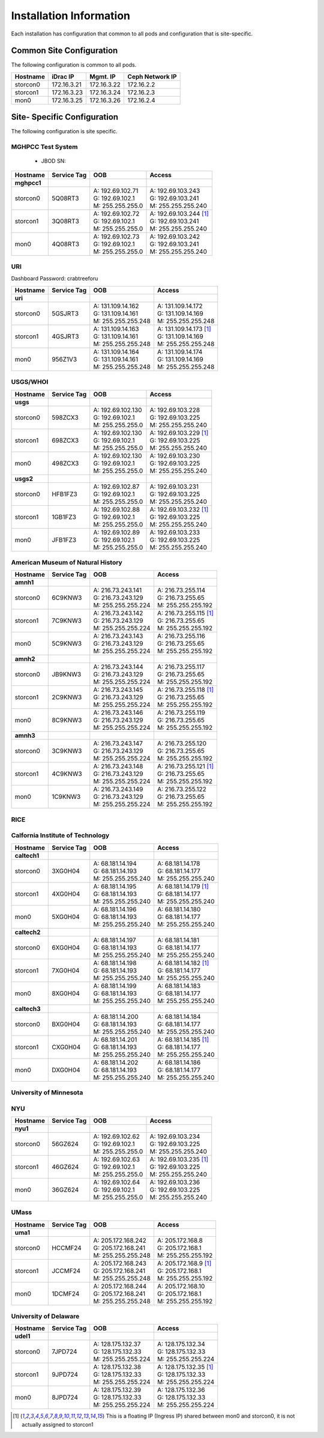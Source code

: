 Installation Information
========================
Each installation has configuration that common to all pods and configuration
that is site-specific.

Common Site Configuration
-------------------------
The following configuration is common to all pods.

.. list-table::
  :header-rows: 1

  * - Hostname
    - iDrac IP
    - Mgmt. IP
    - Ceph Network IP
  * - storcon0
    - 172.16.3.21
    - 172.16.3.22
    - 172.16.2.2
  * - storcon1
    - 172.16.3.23
    - 172.16.3.24
    - 172.16.2.3
  * - mon0
    - 172.16.3.25
    - 172.16.3.26
    - 172.16.2.4

Site- Specific Configuration
----------------------------
The following configuration is site specific.

MGHPCC Test System
^^^^^^^^^^^^^^^^^^

  * JBOD SN:

.. list-table::
  :header-rows: 1

  * - Hostname
    - Service Tag
    - OOB
    - Access
  * - **mghpcc1**
    -
    -
    -
  * - storcon0
    - 5Q08RT3
    - | A: 192.69.102.71
      | G: 192.69.102.1
      | M: 255.255.255.0
    - | A: 192.69.103.243
      | G: 192.69.103.241
      | M: 255.255.255.240
  * - storcon1
    - 3Q08RT3
    - | A: 192.69.102.72
      | G: 192.69.102.1
      | M: 255.255.255.0
    - | A: 192.69.103.244 [1]_
      | G: 192.69.103.241
      | M: 255.255.255.240
  * - mon0
    - 4Q08RT3
    - | A: 192.69.102.73
      | G: 192.69.102.1
      | M: 255.255.255.0
    - | A: 192.69.103.242
      | G: 192.69.103.241
      | M: 255.255.255.240

URI
^^^^^^^^^^
Dashboard Password: crabtreeforu

.. list-table::
  :header-rows: 1

  * - Hostname
    - Service Tag
    - OOB
    - Access
  * - **uri**
    -
    -
    -
  * - storcon0
    - 5GSJRT3
    - | A: 131.109.14.162
      | G: 131.109.14.161
      | M: 255.255.255.248
    - | A: 131.109.14.172
      | G: 131.109.14.169
      | M: 255.255.255.248
  * - storcon1
    - 4GSJRT3
    - | A: 131.109.14.163
      | G: 131.109.14.161
      | M: 255.255.255.248
    - | A: 131.109.14.173 [1]_
      | G: 131.109.14.169
      | M: 255.255.255.248
  * - mon0
    - 956Z1V3
    - | A: 131.109.14.164
      | G: 131.109.14.161
      | M: 255.255.255.248
    - | A: 131.109.14.174
      | G: 131.109.14.169
      | M: 255.255.255.248

USGS/WHOI
^^^^^^^^^

.. list-table::
  :header-rows: 1

  * - Hostname
    - Service Tag
    - OOB
    - Access
  * - **usgs**
    -
    -
    -
  * - storcon0
    - 598ZCX3
    - | A: 192.69.102.130
      | G: 192.69.102.1
      | M: 255.255.255.0
    - | A: 192.69.103.228
      | G: 192.69.103.225
      | M: 255.255.255.240
  * - storcon1
    - 698ZCX3
    - | A: 192.69.102.130
      | G: 192.69.102.1
      | M: 255.255.255.0
    - | A: 192.69.103.229 [1]_
      | G: 192.69.103.225
      | M: 255.255.255.240
  * - mon0
    - 498ZCX3
    - | A: 192.69.102.130
      | G: 192.69.102.1
      | M: 255.255.255.0
    - | A: 192.69.103.230
      | G: 192.69.103.225
      | M: 255.255.255.240
  * - **usgs2**
    -
    -
    -
  * - storcon0
    - HFB1FZ3
    - | A: 192.69.102.87
      | G: 192.69.102.1
      | M: 255.255.255.0
    - | A: 192.69.103.231
      | G: 192.69.103.225
      | M: 255.255.255.240
  * - storcon1
    - 1GB1FZ3
    - | A: 192.69.102.88
      | G: 192.69.102.1
      | M: 255.255.255.0
    - | A: 192.69.103.232 [1]_
      | G: 192.69.103.225
      | M: 255.255.255.240
  * - mon0
    - JFB1FZ3
    - | A: 192.69.102.89
      | G: 192.69.102.1
      | M: 255.255.255.0
    - | A: 192.69.103.233
      | G: 192.69.103.225
      | M: 255.255.255.240


American Museum of Natural History
^^^^^^^^^^^^^^^^^^^^^^^^^^^^^^^^^^
.. list-table::
  :header-rows: 1

  * - Hostname
    - Service Tag
    - OOB
    - Access
  * - **amnh1**
    -
    -
    -
  * - storcon0
    - 6C9KNW3
    - | A: 216.73.243.141
      | G: 216.73.243.129
      | M: 255.255.255.224
    - | A: 216.73.255.114
      | G: 216.73.255.65
      | M: 255.255.255.192
  * - storcon1
    - 7C9KNW3
    - | A: 216.73.243.142
      | G: 216.73.243.129
      | M: 255.255.255.224
    - | A: 216.73.255.115 [1]_
      | G: 216.73.255.65
      | M: 255.255.255.192
  * - mon0
    - 5C9KNW3
    - | A: 216.73.243.143
      | G: 216.73.243.129
      | M: 255.255.255.224
    - | A: 216.73.255.116
      | G: 216.73.255.65
      | M: 255.255.255.192
  * - **amnh2**
    -
    -
    -
  * - storcon0
    - JB9KNW3
    - | A: 216.73.243.144
      | G: 216.73.243.129
      | M: 255.255.255.224
    - | A: 216.73.255.117
      | G: 216.73.255.65
      | M: 255.255.255.192
  * - storcon1
    - 2C9KNW3
    - | A: 216.73.243.145
      | G: 216.73.243.129
      | M: 255.255.255.224
    - | A: 216.73.255.118 [1]_
      | G: 216.73.255.65
      | M: 255.255.255.192
  * - mon0
    - 8C9KNW3
    - | A: 216.73.243.146
      | G: 216.73.243.129
      | M: 255.255.255.224
    - | A: 216.73.255.119
      | G: 216.73.255.65
      | M: 255.255.255.192
  * - **amnh3**
    -
    -
    -
  * - storcon0
    - 3C9KNW3
    - | A: 216.73.243.147
      | G: 216.73.243.129
      | M: 255.255.255.224
    - | A: 216.73.255.120
      | G: 216.73.255.65
      | M: 255.255.255.192
  * - storcon1
    - 4C9KNW3
    - | A: 216.73.243.148
      | G: 216.73.243.129
      | M: 255.255.255.224
    - | A: 216.73.255.121 [1]_
      | G: 216.73.255.65
      | M: 255.255.255.192
  * - mon0
    - 1C9KNW3
    - | A: 216.73.243.149
      | G: 216.73.243.129
      | M: 255.255.255.224
    - | A: 216.73.255.122
      | G: 216.73.255.65
      | M: 255.255.255.192


RICE
^^^^^^^^^

.. list-table::
  :header-rows: 1

  * - Hostname
    - Service Tag
    - OOB
    - Access
 * - **rice1**
    -
    -
    -
  * - storcon0
    - CJHFPZ3
    - | A: 128.42.60.200
      | G: 128.42.60.1
      | M: 255.255.255.0
    - | A: 192.136.153.200
      | G: 192.136.153.1
      | M: 255.255.255.0
  * - storcon1
    - DJHFPZ3
    - | A: 128.42.60.201
      | G: 128.42.60.1
      | M: 255.255.255.0
    - | A: 192.136.153.201 [1]_
      | G: 192.136.153.1
      | M: 255.255.255.0
  * - mon0
    - FJHFPZ3
    - | A: 128.42.60.202
      | G: 128.42.60.1
      | M: 255.255.255.0
    - | A: 192.136.153.202
      | G: 192.136.153.1
      | M: 255.255.255.0

Calfornia Institute of Technology
^^^^^^^^^^^^^^^^^^^^^^^^^^^^^^^^^^
.. list-table::
  :header-rows: 1

  * - Hostname
    - Service Tag
    - OOB
    - Access
  * - **caltech1**
    -
    -
    -
  * - storcon0
    - 3XG0H04
    - | A: 68.181.14.194
      | G: 68.181.14.193
      | M: 255.255.255.240
    - | A: 68.181.14.178
      | G: 68.181.14.177
      | M: 255.255.255.240
  * - storcon1
    - 4XG0H04
    - | A: 68.181.14.195
      | G: 68.181.14.193
      | M: 255.255.255.240
    - | A: 68.181.14.179 [1]_
      | G: 68.181.14.177
      | M: 255.255.255.240
  * - mon0
    - 5XG0H04
    - | A: 68.181.14.196
      | G: 68.181.14.193
      | M: 255.255.255.240
    - | A: 68.181.14.180
      | G: 68.181.14.177
      | M: 255.255.255.240
  * - **caltech2**
    -
    -
    -
  * - storcon0
    - 6XG0H04
    - | A: 68.181.14.197
      | G: 68.181.14.193
      | M: 255.255.255.240
    - | A: 68.181.14.181
      | G: 68.181.14.177
      | M: 255.255.255.240
  * - storcon1
    - 7XG0H04
    - | A: 68.181.14.198
      | G: 68.181.14.193
      | M: 255.255.255.240
    - | A: 68.181.14.182 [1]_
      | G: 68.181.14.177
      | M: 255.255.255.240
  * - mon0
    - 8XG0H04
    - | A: 68.181.14.199
      | G: 68.181.14.193
      | M: 255.255.255.240
    - | A: 68.181.14.183
      | G: 68.181.14.177
      | M: 255.255.255.240
  * - **caltech3**
    -
    -
    -
  * - storcon0
    - BXG0H04
    - | A: 68.181.14.200 
      | G: 68.181.14.193
      | M: 255.255.255.240
    - | A: 68.181.14.184
      | G: 68.181.14.177
      | M: 255.255.255.240
  * - storcon1
    - CXG0H04
    - | A: 68.181.14.201 
      | G: 68.181.14.193
      | M: 255.255.255.240
    - | A: 68.181.14.185 [1]_
      | G: 68.181.14.177
      | M: 255.255.255.240
  * - mon0
    - DXG0H04
    - | A: 68.181.14.202
      | G: 68.181.14.193
      | M: 255.255.255.240
    - | A: 68.181.14.186
      | G: 68.181.14.177
      | M: 255.255.255.240


University of Minnesota
^^^^^^^^^^^^^^^^^^^^^^^

.. list-table::
  :header-rows: 1

  * - Hostname
    - Service Tag
    - OOB
    - Access
 * - **umn1**
    -
    -
    -
  * - storcon0
    - H9QVM34
    - | A: 128.101.146.122
      | G: 128.101.146.126
      | M: 255.255.255.248
    - | A: 134.84.33.74
      | G: 134.84.33.78
      | M: 255.255.255.248
  * - storcon1
    - G9QVM34
    - | A: 128.101.146.123
      | G: 128.101.146.126
      | M: 255.255.255.248
    - | A: 134.84.33.75 [1]_
      | G: 134.84.33.78
      | M: 255.255.255.248
  * - mon0
    - F9QVM34
    - | A: 128.101.146.121
      | G: 128.101.146.126
      | M: 255.255.255.248
    - | A: 134.84.33.73
      | G: 134.84.33.78
      | M: 255.255.255.248

NYU
^^^^^^^^^^^^^^^^^^^^^^^

.. list-table::
  :header-rows: 1

  * - Hostname
    - Service Tag
    - OOB
    - Access
  * - **nyu1**
    -
    -
    -
  * - storcon0
    - 56GZ624
    - | A: 192.69.102.62
      | G: 192.69.102.1
      | M: 255.255.255.0
    - | A: 192.69.103.234
      | G: 192.69.103.225
      | M: 255.255.255.240
  * - storcon1
    - 46GZ624
    - | A: 192.69.102.63
      | G: 192.69.102.1
      | M: 255.255.255.0
    - | A: 192.69.103.235 [1]_
      | G: 192.69.103.225
      | M: 255.255.255.240
  * - mon0
    - 36GZ624
    - | A: 192.69.102.64
      | G: 192.69.102.1
      | M: 255.255.255.0
    - | A: 192.69.103.236
      | G: 192.69.103.225
      | M: 255.255.255.240

UMass
^^^^^^^^^^^^^^^^^^^^^^^


.. list-table::
  :header-rows: 1

  * - Hostname
    - Service Tag
    - OOB
    - Access
  * - **uma1**
    -
    -
    -
  * - storcon0
    - HCCMF24
    - | A: 205.172.168.242
      | G: 205.172.168.241
      | M: 255.255.255.248
    - | A: 205.172.168.8
      | G: 205.172.168.1
      | M: 255.255.255.192
  * - storcon1
    - JCCMF24
    - | A: 205.172.168.243
      | G: 205.172.168.241
      | M: 255.255.255.248
    - | A: 205.172.168.9 [1]_
      | G: 205.172.168.1
      | M: 255.255.255.192
  * - mon0
    - 1DCMF24
    - | A: 205.172.168.244
      | G: 205.172.168.241
      | M: 255.255.255.248
    - | A: 205.172.168.10
      | G: 205.172.168.1
      | M: 255.255.255.192

University of Delaware
^^^^^^^^^^^^^^^^^^^^^^^


.. list-table::
  :header-rows: 1

  * - Hostname
    - Service Tag
    - OOB
    - Access
  * - **udel1**
    -
    -
    -
  * - storcon0
    - 7JPD724
    - | A: 128.175.132.37
      | G: 128.175.132.33
      | M: 255.255.255.224
    - | A: 128.175.132.34
      | G: 128.175.132.33
      | M: 255.255.255.224
  * - storcon1
    - 9JPD724
    - | A: 128.175.132.38
      | G: 128.175.132.33
      | M: 255.255.255.224
    - | A: 128.175.132.35 [1]_
      | G: 128.175.132.33
      | M: 255.255.255.224
  * - mon0
    - 8JPD724
    - | A: 128.175.132.39
      | G: 128.175.132.33
      | M: 255.255.255.224
    - | A: 128.175.132.36
      | G: 128.175.132.33
      | M: 255.255.255.224

.. [1] This is a floating IP (Ingress IP) shared between mon0 and storcon0, it is not actually assigned to storcon1
